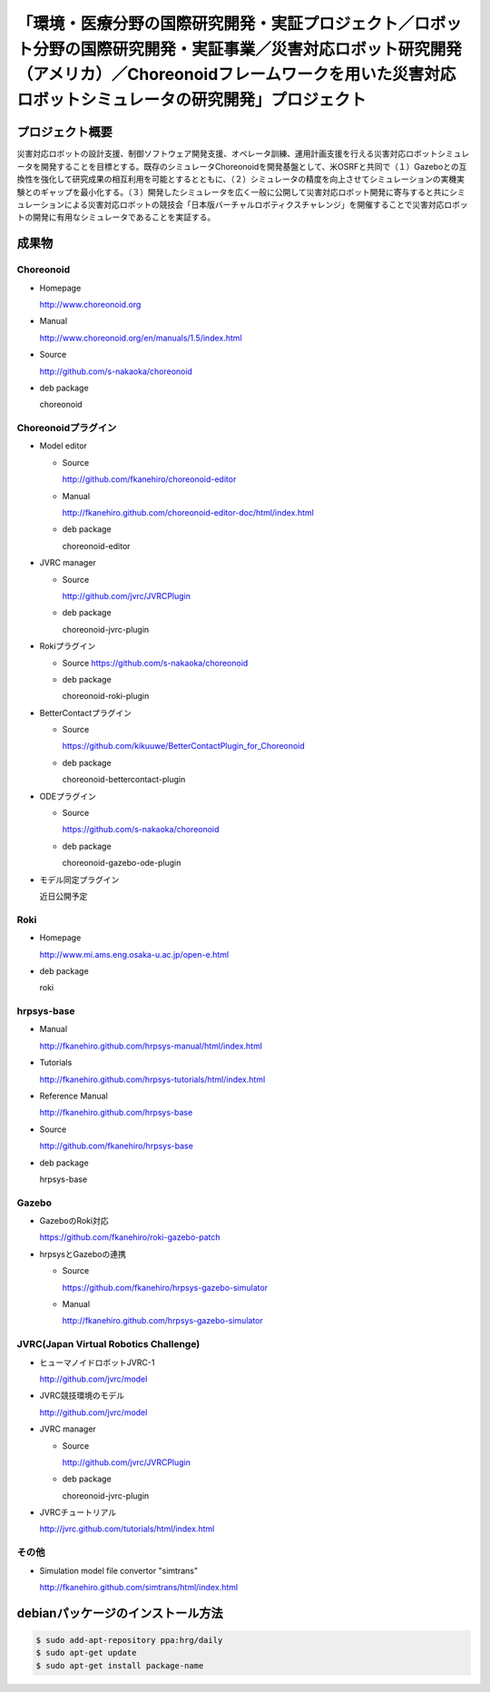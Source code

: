 「環境・医療分野の国際研究開発・実証プロジェクト／ロボット分野の国際研究開発・実証事業／災害対応ロボット研究開発（アメリカ）／Choreonoidフレームワークを用いた災害対応ロボットシミュレータの研究開発」プロジェクト
====================================================================================================================================================================================================================

プロジェクト概要
----------------

災害対応ロボットの設計支援、制御ソフトウェア開発支援、オペレータ訓練、運用計画支援を行える災害対応ロボットシミュレータを開発することを目標とする。既存のシミュレータChoreonoidを開発基盤として、米OSRFと共同で（１）Gazeboとの互換性を強化して研究成果の相互利用を可能とするとともに、（２）シミュレータの精度を向上させてシミュレーションの実機実験とのギャップを最小化する。（３）開発したシミュレータを広く一般に公開して災害対応ロボット開発に寄与すると共にシミュレーションによる災害対応ロボットの競技会「日本版バーチャルロボティクスチャレンジ」を開催することで災害対応ロボットの開発に有用なシミュレータであることを実証する。

成果物
------

Choreonoid
^^^^^^^^^^
* Homepage

  http://www.choreonoid.org

* Manual  

  http://www.choreonoid.org/en/manuals/1.5/index.html

* Source

  http://github.com/s-nakaoka/choreonoid

* deb package

  choreonoid

Choreonoidプラグイン
^^^^^^^^^^^^^^^^^^^^
* Model editor

  * Source

    http://github.com/fkanehiro/choreonoid-editor

  * Manual

    http://fkanehiro.github.com/choreonoid-editor-doc/html/index.html

  * deb package

    choreonoid-editor

* JVRC manager

  * Source

    http://github.com/jvrc/JVRCPlugin

  * deb package

    choreonoid-jvrc-plugin

* Rokiプラグイン

  * Source https://github.com/s-nakaoka/choreonoid

  * deb package

    choreonoid-roki-plugin

* BetterContactプラグイン

  * Source 

    https://github.com/kikuuwe/BetterContactPlugin_for_Choreonoid

  * deb package

    choreonoid-bettercontact-plugin

* ODEプラグイン

  * Source

    https://github.com/s-nakaoka/choreonoid

  * deb package

    choreonoid-gazebo-ode-plugin

* モデル同定プラグイン

  近日公開予定

Roki
^^^^
* Homepage

  http://www.mi.ams.eng.osaka-u.ac.jp/open-e.html

* deb package

  roki

hrpsys-base
^^^^^^^^^^^
* Manual

  http://fkanehiro.github.com/hrpsys-manual/html/index.html

* Tutorials

  http://fkanehiro.github.com/hrpsys-tutorials/html/index.html

* Reference Manual

  http://fkanehiro.github.com/hrpsys-base

* Source

  http://github.com/fkanehiro/hrpsys-base

* deb package

  hrpsys-base

Gazebo
^^^^^^^^^^^^^^

* GazeboのRoki対応

  https://github.com/fkanehiro/roki-gazebo-patch

* hrpsysとGazeboの連携

  * Source

    https://github.com/fkanehiro/hrpsys-gazebo-simulator

  * Manual

    http://fkanehiro.github.com/hrpsys-gazebo-simulator

JVRC(Japan Virtual Robotics Challenge)
^^^^^^^^^^^^^^^^^^^^^^^^^^^^^^^^^^^^^^^^^^

* ヒューマノイドロボットJVRC-1

  http://github.com/jvrc/model

* JVRC競技環境のモデル

  http://github.com/jvrc/model

* JVRC manager

  * Source 

    http://github.com/jvrc/JVRCPlugin

  * deb package

    choreonoid-jvrc-plugin

* JVRCチュートリアル

  http://jvrc.github.com/tutorials/html/index.html

その他
^^^^^^

* Simulation model file convertor "simtrans"

  http://fkanehiro.github.com/simtrans/html/index.html

debianパッケージのインストール方法
----------------------------------

.. code-block:: bash

 $ sudo add-apt-repository ppa:hrg/daily
 $ sudo apt-get update
 $ sudo apt-get install package-name



